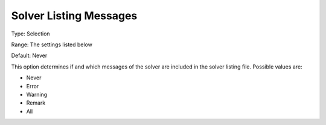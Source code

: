

.. _Options_Solver_Specific_-_Solver_List1:


Solver Listing Messages
=======================



Type:	Selection	

Range:	The settings listed below	

Default:	Never	



This option determines if and which messages of the solver are included in the solver listing file. Possible values are:



*	Never
*	Error
*	Warning
*	Remark
*	All




